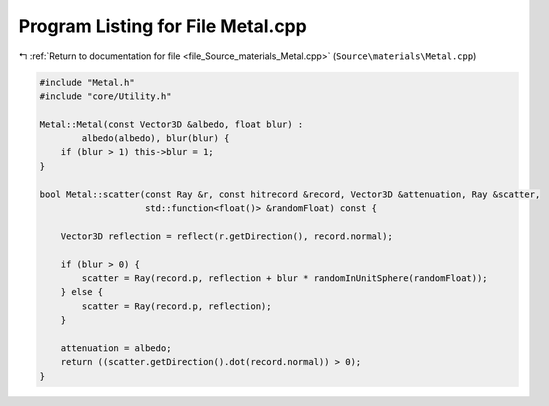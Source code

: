 
.. _program_listing_file_Source_materials_Metal.cpp:

Program Listing for File Metal.cpp
==================================

|exhale_lsh| :ref:`Return to documentation for file <file_Source_materials_Metal.cpp>` (``Source\materials\Metal.cpp``)

.. |exhale_lsh| unicode:: U+021B0 .. UPWARDS ARROW WITH TIP LEFTWARDS

.. code-block:: cpp

   #include "Metal.h"
   #include "core/Utility.h"
   
   Metal::Metal(const Vector3D &albedo, float blur) :
           albedo(albedo), blur(blur) {
       if (blur > 1) this->blur = 1;
   }
   
   bool Metal::scatter(const Ray &r, const hitrecord &record, Vector3D &attenuation, Ray &scatter,
                       std::function<float()> &randomFloat) const {
   
       Vector3D reflection = reflect(r.getDirection(), record.normal);
   
       if (blur > 0) {
           scatter = Ray(record.p, reflection + blur * randomInUnitSphere(randomFloat));
       } else {
           scatter = Ray(record.p, reflection);
       }
   
       attenuation = albedo;
       return ((scatter.getDirection().dot(record.normal)) > 0);
   }

